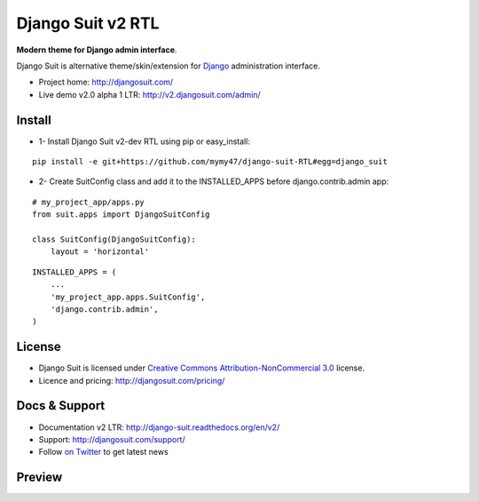 ===========
Django Suit v2 RTL
===========

**Modern theme for Django admin interface**.

Django Suit is alternative theme/skin/extension for `Django <http://www.djangoproject.com>`_ administration interface.

* Project home: http://djangosuit.com/
* Live demo v2.0 alpha 1 LTR: http://v2.djangosuit.com/admin/


Install
=======

* 1- Install Django Suit v2-dev RTL using pip or easy_install:

::

    pip install -e git+https://github.com/mymy47/django-suit-RTL#egg=django_suit

* 2- Create SuitConfig class and add it to the INSTALLED_APPS before django.contrib.admin app:

::

    # my_project_app/apps.py
    from suit.apps import DjangoSuitConfig
    
    class SuitConfig(DjangoSuitConfig):
        layout = 'horizontal'

::

    INSTALLED_APPS = (
        ...
        'my_project_app.apps.SuitConfig',
        'django.contrib.admin',
    )


License
=======

* Django Suit is licensed under `Creative Commons Attribution-NonCommercial 3.0 <http://creativecommons.org/licenses/by-nc/3.0/>`_ license.
* Licence and pricing: http://djangosuit.com/pricing/


Docs & Support
==============

* Documentation v2 LTR: http://django-suit.readthedocs.org/en/v2/
* Support: http://djangosuit.com/support/
* Follow `on Twitter <http://twitter.com/DjangoSuit>`_ to get latest news


Preview
=======


.. image:: http://s9.picofile.com/file/8338619776/django_suit_RTL_preview.png
